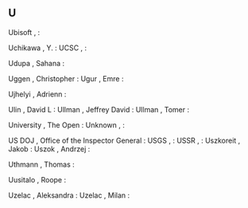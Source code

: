 ** U

   Ubisoft                 ,                                 :

   Uchikawa                , Y.                              :
   UCSC                    ,                                 :

   Udupa                   , Sahana                          :

   Uggen                   , Christopher                     :
   Ugur                    , Emre                            :

   Ujhelyi                 , Adrienn                         :

   Ulin                    , David L                         :
   Ullman                  , Jeffrey David                   :
   Ullman                  , Tomer                           :

   University              , The Open                        :
   Unknown                 ,                                 :

   US DOJ                  , Office of the Inspector General :
   USGS                    ,                                 :
   USSR                    ,                                 :
   Uszkoreit               , Jakob                           :
   Uszok                   , Andrzej                         :

   Uthmann                 , Thomas                          :

   Uusitalo                , Roope                           :

   Uzelac                  , Aleksandra                      :
   Uzelac                  , Milan                           :
